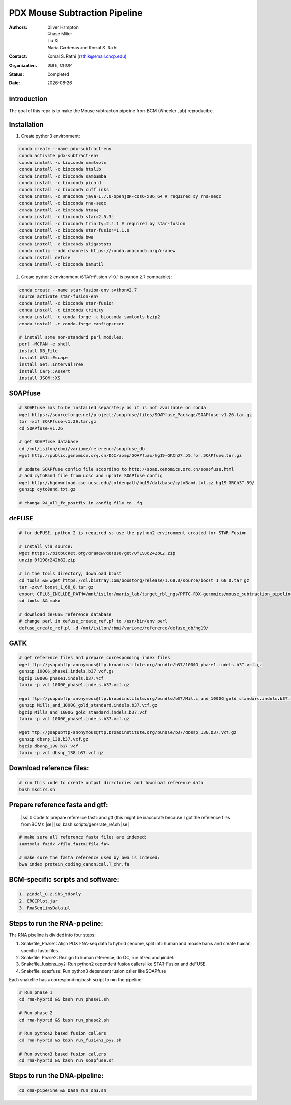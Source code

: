 .. |date| date::

******************************
PDX Mouse Subtraction Pipeline
******************************

:authors: Oliver Hampton, Chase Miller, Liu Xi, Maria Cardenas and Komal S. Rathi
:contact: Komal S. Rathi (rathik@email.chop.edu)
:organization: DBHi, CHOP
:status: Completed
:date: |date|

.. meta::
   :keywords: pdx, mouse, 2019
   :description: pdx mouse subtraction pipeline.

Introduction
============

The goal of this repo is to make the Mouse subtraction pipeline from BCM (Wheeler Lab) reproducible.

Installation
============

1. Create python3 environment:

.. code-block:: bash

	conda create --name pdx-subtract-env
	conda activate pdx-subtract-env
	conda install -c bioconda samtools
	conda install -c bioconda htslib
	conda install -c bioconda sambamba
	conda install -c bioconda picard
	conda install -c bioconda cufflinks
	conda install -c anaconda java-1.7.0-openjdk-cos6-x86_64 # required by rna-seqc
	conda install -c bioconda rna-seqc
	conda install -c bioconda htseq
	conda install -c bioconda star=2.5.3a
	conda install -c bioconda trinity=2.5.1 # required by star-fusion
	conda install -c bioconda star-fusion=1.1.0
	conda install -c bioconda bwa
	conda install -c bioconda alignstats
	conda config --add channels https://conda.anaconda.org/dranew
	conda install defuse
	conda install -c bioconda bamutil

2. Create python2 environment (STAR-Fusion v1.0.1 is python 2.7 compatible):

.. code-block:: bash

	conda create --name star-fusion-env python=2.7
	source activate star-fusion-env
	conda install -c bioconda star-fusion
	conda install -c bioconda trinity
	conda install -c conda-forge -c bioconda samtools bzip2
	conda install -c conda-forge configparser

	# install some non-standard perl modules:
	perl -MCPAN -e shell
	install DB_File
	install URI::Escape
	install Set::IntervalTree
	install Carp::Assert
	install JSON::XS

SOAPfuse
========

.. code-block:: bash

	# SOAPfuse has to be installed separately as it is not available on conda
	wget https://sourceforge.net/projects/soapfuse/files/SOAPfuse_Package/SOAPfuse-v1.26.tar.gz
	tar -xzf SOAPfuse-v1.26.tar.gz
	cd SOAPfuse-v1.26

	# get SOAPfuse database
	cd /mnt/isilon/cbmi/variome/reference/soapfuse_db
	wget http://public.genomics.org.cn/BGI/soap/SOAPfuse/hg19-GRCh37.59.for.SOAPfuse.tar.gz
	
	# update SOAPfuse config file according to http://soap.genomics.org.cn/soapfuse.html
	# add cytoBand file from ucsc and update SOAPfuse config
	wget http://hgdownload.cse.ucsc.edu/goldenpath/hg19/database/cytoBand.txt.gz hg19-GRCh37.59/
	gunzip cytoBand.txt.gz

	# change PA_all_fq_postfix in config file to .fq

deFUSE
======

.. code-block:: bash

	# for deFUSE, python 2 is required so use the python2 environment created for STAR-Fusion

	# Install via source:
	wget https://bitbucket.org/dranew/defuse/get/0f198c242b82.zip
	unzip 0f198c242b82.zip
	
	# in the tools directory, download boost
	cd tools && wget https://dl.bintray.com/boostorg/release/1.68.0/source/boost_1_68_0.tar.gz
	tar -zxvf boost_1_68_0.tar.gz
	export CPLUS_INCLUDE_PATH=/mnt/isilon/maris_lab/target_nbl_ngs/PPTC-PDX-genomics/mouse_subtraction_pipeline/scripts/dranew-defuse-0f198c242b82/tools/boost_1_68_0
	cd tools && make

	# download deFUSE reference database
	# change perl in defuse_create_ref.pl to /usr/bin/env perl
	defuse_create_ref.pl -d /mnt/isilon/cbmi/variome/reference/defuse_db/hg19/

GATK
====

.. code-block:: bash
	
	# get reference files and prepare corresponding index files
	wget ftp://gsapubftp-anonymous@ftp.broadinstitute.org/bundle/b37/1000G_phase1.indels.b37.vcf.gz
	gunzip 1000G_phase1.indels.b37.vcf.gz
	bgzip 1000G_phase1.indels.b37.vcf
	tabix -p vcf 1000G_phase1.indels.b37.vcf.gz

	wget ftp://gsapubftp-anonymous@ftp.broadinstitute.org/bundle/b37/Mills_and_1000G_gold_standard.indels.b37.vcf.gz
	gunzip Mills_and_1000G_gold_standard.indels.b37.vcf.gz
	bgzip Mills_and_1000G_gold_standard.indels.b37.vcf
	tabix -p vcf 1000G_phase1.indels.b37.vcf.gz

	wget ftp://gsapubftp-anonymous@ftp.broadinstitute.org/bundle/b37/dbsnp_138.b37.vcf.gz
	gunzip dbsnp_138.b37.vcf.gz
	bgzip dbsnp_138.b37.vcf
	tabix -p vcf dbsnp_138.b37.vcf.gz

Download reference files:
=========================

.. code-block:: bash
	
	# run this code to create output directories and download reference data
	bash mkdirs.sh

Prepare reference fasta and gtf:
================================

	|ss| # Code to prepare reference fasta and gtf (this might be inaccurate because I got the reference files from BCM): |se|
	|ss| bash scripts/generate_ref.sh |se|

.. code-block:: bash

	# make sure all reference fasta files are indexed: 
	samtools faidx <file.fasta|file.fa>

	# make sure the fasta reference used by bwa is indexed:
	bwa index protein_coding_canonical.T_chr.fa


BCM-specific scripts and software:
==================================

.. code-block:: bash

    1. pindel_0.2.5b5_tdonly
    2. ERCCPlot.jar
    3. RnaSeqLimsData.pl

Steps to run the RNA-pipeline:
==============================

The RNA pipeline is divided into four steps:

1. Snakefile_Phase1: Align PDX RNA-seq data to hybrid genome, split into human and mouse bams and create human specific fastq files.
2. Snakefile_Phase2: Realign to human reference, do QC, run htseq and pindel. 
3. Snakefile_fusions_py2: Run python2 dependent fusion callers like STAR-Fusion and deFUSE 
4. Snakefile_soapfuse: Run python3 dependent fusion caller like SOAPfuse

Each snakefile has a corresponding bash script to run the pipeline:

.. code-block:: bash
	
	# Run phase 1
	cd rna-hybrid && bash run_phase1.sh

	# Run phase 2
	cd rna-hybrid && bash run_phase2.sh

	# Run python2 based fusion callers
	cd rna-hybrid && bash run_fusions_py2.sh

	# Run python3 based fusion callers
	cd rna-hybrid && bash run_soapfuse.sh


Steps to run the DNA-pipeline:
==============================

.. code-block:: bash
	
	cd dna-pipeline && bash run_dna.sh


.. |ss| raw:: html

   <strike>

.. |se| raw:: html

   </strike>
